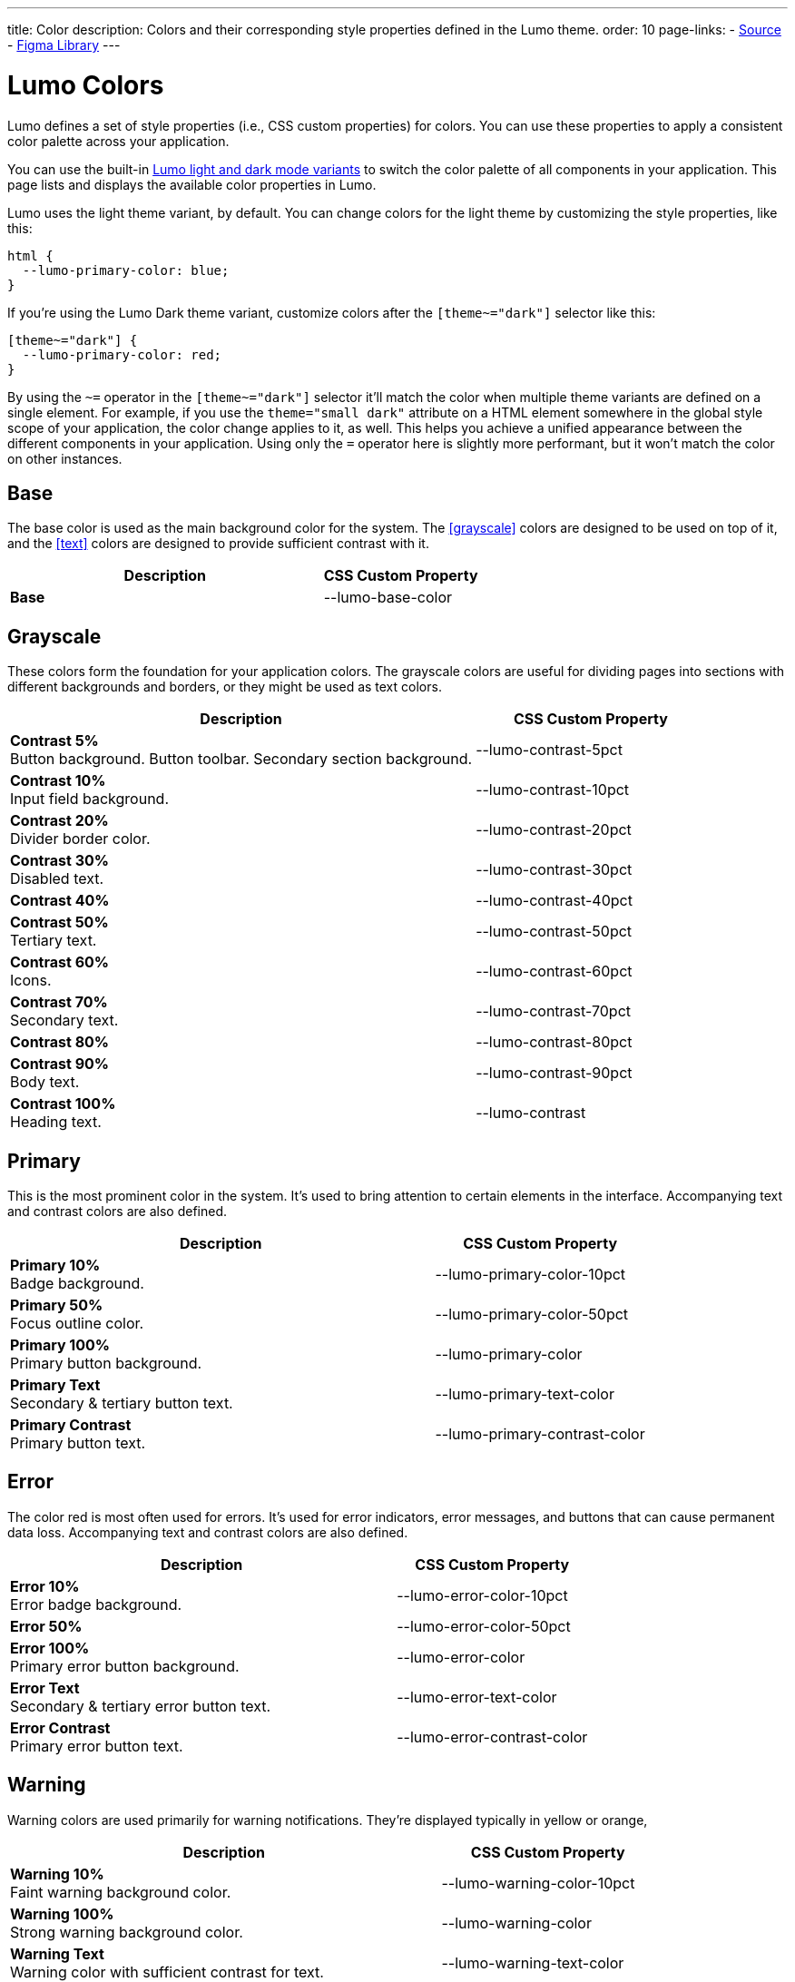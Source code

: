 ---
title: Color
description: Colors and their corresponding style properties defined in the Lumo theme.
order: 10
page-links:
  - https://github.com/vaadin/web-components/blob/v{moduleNpmVersion:vaadin-lumo-styles}/packages/vaadin-lumo-styles/color.js[Source]
  - https://www.figma.com/file/IxQ49ZwaHwk7w7dhbtjFp0Uy/Vaadin-Design-System?node-id=714%3A3821[Figma Library]
---


= Lumo Colors

Lumo defines a set of style properties (i.e., CSS custom properties) for colors. You can use these properties to apply a consistent color palette across your application.

You can use the built-in <<{articles}/flow/styling/lumo/lumo-variants#, Lumo light and dark mode variants>> to switch the color palette of all components in your application. This page lists and displays the available color properties in Lumo.

Lumo uses the light theme variant, by default. You can change colors for the light theme by customizing the style properties, like this:

[source,css]
----
html {
  --lumo-primary-color: blue;
}
----

If you're using the Lumo Dark theme variant, customize colors after the `[theme~="dark"]` selector like this:

[source,css]
----
[theme~="dark"] {
  --lumo-primary-color: red;
}
----

By using the `~=` operator in the `[theme~="dark"]` selector it'll match the color when multiple theme variants are defined on a single element. For example, if you use the `theme="small dark"` attribute on a HTML element somewhere in the global style scope of your application, the color change applies to it, as well. This helps you achieve a unified appearance between the different components in your application. Using only the `=` operator here is slightly more performant, but it won't match the color on other instances.


== Base

The base color is used as the main background color for the system. The <<grayscale>> colors are designed to be used on top of it, and the <<text>> colors are designed to provide sufficient contrast with it.

[.property-listing.previews, cols="2,>1"]
|===
| Description | CSS Custom Property

| [preview(--lumo-base-color)]*Base*
| [custom-property]#--lumo-base-color#

|===


== Grayscale

These colors form the foundation for your application colors. The grayscale colors are useful for dividing pages into sections with different backgrounds and borders, or they might be used as text colors.

[.property-listing.previews, cols="2,>1"]
|===
| Description | CSS Custom Property

| [preview(--lumo-contrast-5pct)]*Contrast 5%* +
Button background. Button toolbar. Secondary section background.
| [custom-property]#--lumo-contrast-5pct#

| [preview(--lumo-contrast-10pct)]*Contrast 10%* +
Input field background.
| [custom-property]#--lumo-contrast-10pct#

| [preview(--lumo-contrast-20pct)]*Contrast 20%* +
Divider border color.
| [custom-property]#--lumo-contrast-20pct#

| [preview(--lumo-contrast-30pct)]*Contrast 30%* +
Disabled text.
| [custom-property]#--lumo-contrast-30pct#

| [preview(--lumo-contrast-40pct)]*Contrast 40%* +
| [custom-property]#--lumo-contrast-40pct#

| [preview(--lumo-contrast-50pct)]*Contrast 50%* +
Tertiary text.
| [custom-property]#--lumo-contrast-50pct#

| [preview(--lumo-contrast-60pct)]*Contrast 60%* +
Icons.
| [custom-property]#--lumo-contrast-60pct#

| [preview(--lumo-contrast-70pct)]*Contrast 70%* +
Secondary text.
| [custom-property]#--lumo-contrast-70pct#

| [preview(--lumo-contrast-80pct)]*Contrast 80%* +
| [custom-property]#--lumo-contrast-80pct#

| [preview(--lumo-contrast-90pct)]*Contrast 90%* +
Body text.
| [custom-property]#--lumo-contrast-90pct#

| [preview(--lumo-contrast)]*Contrast 100%* +
Heading text.
| [custom-property]#--lumo-contrast#

|===


== Primary

This is the most prominent color in the system. It's used to bring attention to certain elements in the interface. Accompanying text and contrast colors are also defined.

[.property-listing.previews, cols="2,>1"]
|===
| Description | CSS Custom Property

| [preview(--lumo-primary-color-10pct)]*Primary 10%* +
Badge background.
| [custom-property]#--lumo-primary-color-10pct#

| [preview(--lumo-primary-color-50pct)]*Primary 50%* +
Focus outline color.
| [custom-property]#--lumo-primary-color-50pct#

| [preview(--lumo-primary-color)]*Primary 100%* +
Primary button background.
| [custom-property]#--lumo-primary-color#

| [preview(--lumo-primary-text-color)]*Primary Text* +
Secondary & tertiary button text.
| [custom-property]#--lumo-primary-text-color#

| [preview(--lumo-primary-contrast-color)]*Primary Contrast* +
Primary button text.
| [custom-property]#--lumo-primary-contrast-color#

|===


== Error

The color red is most often used for errors. It's used for error indicators, error messages, and buttons that can cause permanent data loss. Accompanying text and contrast colors are also defined.

[.property-listing.previews, cols="2,>1"]
|===
| Description | CSS Custom Property

| [preview(--lumo-error-color-10pct)]*Error 10%* +
Error badge background.
| [custom-property]#--lumo-error-color-10pct#

| [preview(--lumo-error-color-50pct)]*Error 50%* +
| [custom-property]#--lumo-error-color-50pct#

| [preview(--lumo-error-color)]*Error 100%* +
Primary error button background.
| [custom-property]#--lumo-error-color#

| [preview(--lumo-error-text-color)]*Error Text* +
Secondary & tertiary error button text.
| [custom-property]#--lumo-error-text-color#

| [preview(--lumo-error-contrast-color)]*Error Contrast* +
Primary error button text.
| [custom-property]#--lumo-error-contrast-color#

|===


[role="since:com.vaadin:vaadin@V24.1"]
== Warning

Warning colors are used primarily for warning notifications. They're displayed typically in yellow or orange, 

[.property-listing.previews, cols="2,>1"]
|===
| Description | CSS Custom Property

| [preview(--lumo-warning-color-10pct)]*Warning 10%* +
Faint warning background color.
| [custom-property]#--lumo-warning-color-10pct#

| [preview(--lumo-warning-color)]*Warning 100%* +
Strong warning background color.
| [custom-property]#--lumo-warning-color#

| [preview(--lumo-warning-text-color)]*Warning Text* +
Warning color with sufficient contrast for text.
| [custom-property]#--lumo-warning-text-color#

| [preview(--lumo-warning-contrast-color)]*Warning Contrast* +
Contrast color for use on top of background colors.
| [custom-property]#--lumo-warning-contrast-color#

|===


== Success

This is most often depicted with a green color. It's used for success messages, and buttons that complete a certain task. Accompanying text and contrast colors are also defined.

[.property-listing.previews, cols="2,>1"]
|===
| Description | CSS Custom Property

| [preview(--lumo-success-color-10pct)]*Success 10%* +
Success badge background.
| [custom-property]#--lumo-success-color-10pct#

| [preview(--lumo-success-color-50pct)]*Success 50%* +
| [custom-property]#--lumo-success-color-50pct#

| [preview(--lumo-success-color)]*Success 100%* +
Primary success button background.
| [custom-property]#--lumo-success-color#

| [preview(--lumo-success-text-color)]*Success Text* +
Secondary & tertiary success button text.
| [custom-property]#--lumo-success-text-color#

| [preview(--lumo-success-contrast-color)]*Success Contrast* +
Primary success button text.
| [custom-property]#--lumo-success-contrast-color#

|===


== Text

The following text colors have appropriate contrast with the <<#base>> color.

[.property-listing.previews, cols="2,>1"]
|===
| Description | CSS Custom Property

| [preview(--lumo-header-text-color)]*Heading Text*
| [custom-property]#--lumo-header-text-color#

| [preview(--lumo-body-text-color)]*Body Text* +
Contrast above 7:1.
| [custom-property]#--lumo-body-text-color#

| [preview(--lumo-secondary-text-color)]*Secondary Text* +
Contrast above 4.5:1.
| [custom-property]#--lumo-secondary-text-color#

| [preview(--lumo-tertiary-text-color)]*Tertiary Text* +
Contrast above 3:1. Use only for non-essential text. Suitable for graphical elements, such as icons.
| [custom-property]#--lumo-tertiary-text-color#

| [preview(--lumo-disabled-text-color)]*Disabled Text* +
Use only for non-essential text/elements.
| [custom-property]#--lumo-disabled-text-color#

|===


[discussion-id]`3DBA5F46-2A23-4826-B650-92FE05C1EF82`

++++
<style>
[class^=PageHeader-module--descriptionContainer] {display: none;}
</style>
++++